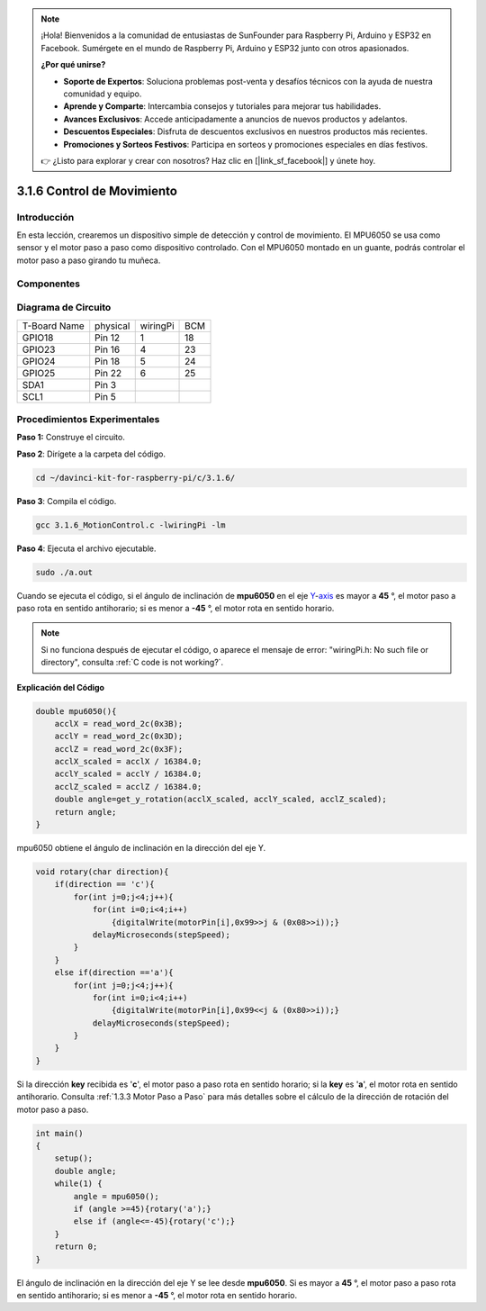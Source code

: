 .. note::

    ¡Hola! Bienvenidos a la comunidad de entusiastas de SunFounder para Raspberry Pi, Arduino y ESP32 en Facebook. Sumérgete en el mundo de Raspberry Pi, Arduino y ESP32 junto con otros apasionados.

    **¿Por qué unirse?**

    - **Soporte de Expertos**: Soluciona problemas post-venta y desafíos técnicos con la ayuda de nuestra comunidad y equipo.
    - **Aprende y Comparte**: Intercambia consejos y tutoriales para mejorar tus habilidades.
    - **Avances Exclusivos**: Accede anticipadamente a anuncios de nuevos productos y adelantos.
    - **Descuentos Especiales**: Disfruta de descuentos exclusivos en nuestros productos más recientes.
    - **Promociones y Sorteos Festivos**: Participa en sorteos y promociones especiales en días festivos.

    👉 ¿Listo para explorar y crear con nosotros? Haz clic en [|link_sf_facebook|] y únete hoy.

3.1.6 Control de Movimiento
=============================

Introducción
--------------

En esta lección, crearemos un dispositivo simple de detección y control 
de movimiento. El MPU6050 se usa como sensor y el motor paso a paso como 
dispositivo controlado. Con el MPU6050 montado en un guante, podrás controlar 
el motor paso a paso girando tu muñeca.

Componentes
-------------

.. image:: img/list_Motion_Control.png
    :align: center

Diagrama de Circuito
-----------------------

============ ======== ======== ===
T-Board Name physical wiringPi BCM
GPIO18       Pin 12   1        18
GPIO23       Pin 16   4        23
GPIO24       Pin 18   5        24
GPIO25       Pin 22   6        25
SDA1         Pin 3             
SCL1         Pin 5             
============ ======== ======== ===

.. image:: img/Schematic_three_one6.png
   :align: center

Procedimientos Experimentales
-------------------------------

**Paso 1:** Construye el circuito.

.. image:: img/image251.png
   :alt: 3.1.6 Motion Control_bb
   :width: 800
   :align: center


**Paso 2**: Dirígete a la carpeta del código.

.. raw:: html

   <run></run>

.. code-block:: 

    cd ~/davinci-kit-for-raspberry-pi/c/3.1.6/

**Paso 3**: Compila el código.

.. raw:: html

   <run></run>

.. code-block:: 

    gcc 3.1.6_MotionControl.c -lwiringPi -lm

**Paso 4**: Ejecuta el archivo ejecutable.

.. raw:: html

   <run></run>

.. code-block:: 

    sudo ./a.out

Cuando se ejecuta el código, si el ángulo de inclinación de **mpu6050** en 
el eje `Y <https://cn.bing.com/dict/search?q=Y&FORM=BDVSP6&mkt=zh-cn>`__-`axis <https://cn.bing.com/dict/search?q=axis&FORM=BDVSP6&mkt=zh-cn>`__ es mayor a **45** °, el motor paso a paso rota en sentido 
antihorario; si es menor a **-45** °, el motor rota en sentido horario.

.. note::

    Si no funciona después de ejecutar el código, o aparece el mensaje de error: \"wiringPi.h: No such file or directory", consulta :ref:`C code is not working?`.


**Explicación del Código**

.. code-block:: c

    double mpu6050(){
        acclX = read_word_2c(0x3B);
        acclY = read_word_2c(0x3D);
        acclZ = read_word_2c(0x3F);
        acclX_scaled = acclX / 16384.0;
        acclY_scaled = acclY / 16384.0;
        acclZ_scaled = acclZ / 16384.0;
        double angle=get_y_rotation(acclX_scaled, acclY_scaled, acclZ_scaled);
        return angle;
    }

mpu6050 obtiene el ángulo de inclinación en la dirección del eje Y.

.. code-block:: c

    void rotary(char direction){
        if(direction == 'c'){
            for(int j=0;j<4;j++){
                for(int i=0;i<4;i++)
                    {digitalWrite(motorPin[i],0x99>>j & (0x08>>i));}
                delayMicroseconds(stepSpeed);
            }        
        }
        else if(direction =='a'){
            for(int j=0;j<4;j++){
                for(int i=0;i<4;i++)
                    {digitalWrite(motorPin[i],0x99<<j & (0x80>>i));}
                delayMicroseconds(stepSpeed);
            }   
        }
    }

Si la dirección **key** recibida es \'**c**\', el motor paso a paso rota 
en sentido horario; si la **key** es \'**a**\', el motor rota en sentido 
antihorario. Consulta :ref:`1.3.3 Motor Paso a Paso` para más detalles sobre 
el cálculo de la dirección de rotación del motor paso a paso.

.. code-block:: c

    int main()
    {
        setup();
        double angle;
        while(1) {
            angle = mpu6050();
            if (angle >=45){rotary('a');}
            else if (angle<=-45){rotary('c');}
        }
        return 0;
    }

El ángulo de inclinación en la dirección del eje Y se lee desde **mpu6050**. 
Si es mayor a **45** °, el motor paso a paso rota en sentido antihorario; 
si es menor a **-45** °, el motor rota en sentido horario.

